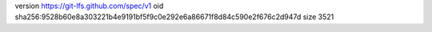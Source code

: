 version https://git-lfs.github.com/spec/v1
oid sha256:9528b60e8a303221b4e9191bf5f9c0e292e6a86671f8d84c590e2f676c2d947d
size 3521
